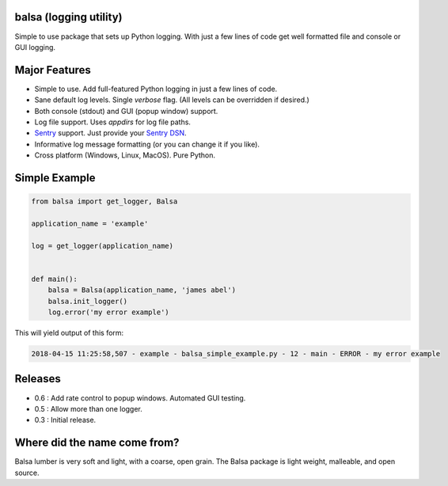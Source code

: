 .. this file is kept in the docs\source directory and COPIED to the project root directory.
.. DO NOT edit the copy in the project root directory.

balsa (logging utility)
=======================

Simple to use package that sets up Python logging.  With just a few lines of code get well formatted file and
console or GUI logging.

Major Features
==============
- Simple to use.  Add full-featured Python logging in just a few lines of code.
- Sane default log levels.  Single `verbose` flag.  (All levels can be overridden if desired.)
- Both console (stdout) and GUI (popup window) support.
- Log file support.  Uses `appdirs` for log file paths.
- `Sentry <http://www.sentry.io/>`_ support. Just provide your `Sentry DSN <https://docs.sentry.io/quickstart/#configure-the-dsn>`_.
- Informative log message formatting (or you can change it if you like).
- Cross platform (Windows, Linux, MacOS).  Pure Python.

Simple Example
==============

.. code:: python

    from balsa import get_logger, Balsa

    application_name = 'example'

    log = get_logger(application_name)


    def main():
        balsa = Balsa(application_name, 'james abel')
        balsa.init_logger()
        log.error('my error example')


This will yield output of this form:

.. code-block:: console

    2018-04-15 11:25:58,507 - example - balsa_simple_example.py - 12 - main - ERROR - my error example

Releases
========
- 0.6 : Add rate control to popup windows. Automated GUI testing.
- 0.5 : Allow more than one logger.
- 0.3 : Initial release.

Where did the name come from?
=============================
Balsa lumber is very soft and light, with a coarse, open grain.
The Balsa package is light weight, malleable, and open source.
